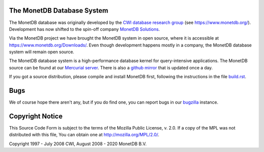 The MonetDB Database System
===========================

The MonetDB database was originally developed by the `CWI`__ `database
research group`__ (see https://www.monetdb.org/).  Development has now
shifted to the spin-off company `MonetDB Solutions`__.

Via the MonetDB project we have brought the MonetDB system in open
source, where it is accessible at https://www.monetdb.org/Downloads/.
Even though development happens mostly in a company, the MonetDB
database system will remain open source.

The MonetDB database system is a high-performance database kernel for
query-intensive applications. The MonetDB source can be found at our
`Mercurial server`__. There is also a `github mirror`__ that is updated
once a day.

.. _CWI: https://www.cwi.nl/
__ CWI_

.. _DA: https://www.cwi.nl/research/groups/database-architectures
__ DA_

.. _solutions: https://www.monetdbsolutions.com
__ solutions_

.. _MonetDB: https://dev.monetdb.org/hg/MonetDB/
__ MonetDB_

.. _github: https://github.com/MonetDB/MonetDB
__ github_

If you got a source distribution, please compile and install MonetDB
first, following the instructions in the file `build.rst`__.

__ documentation/source/build.rst

Bugs
====

We of course hope there aren't any, but if you do find one, you can
report bugs in our `bugzilla`__ instance.

.. _bugzilla: https://bugs.monetdb.org
__ bugzilla_

Copyright Notice
================

This Source Code Form is subject to the terms of the Mozilla Public
License, v. 2.0.  If a copy of the MPL was not distributed with this
file, You can obtain one at http://mozilla.org/MPL/2.0/.

Copyright 1997 - July 2008 CWI, August 2008 - 2020 MonetDB B.V.
